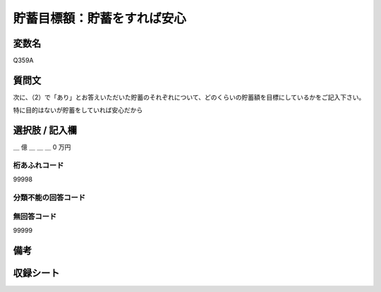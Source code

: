 .. title:: Q359A
.. rst-class:: item

====================================================================================================
貯蓄目標額：貯蓄をすれば安心
====================================================================================================

.. rst-class:: varname

変数名
==================

Q359A

.. rst-class:: question

質問文
==================


次に、（2）で「あり」とお答えいただいた貯蓄のそれぞれについて、どのくらいの貯蓄額を目標にしているかをご記入下さい。


特に目的はないが貯蓄をしていれば安心だから



.. rst-class:: answer

選択肢 / 記入欄
======================

＿ 億 ＿ ＿ ＿ 0 万円



.. rst-class:: overflow

桁あふれコード
-------------------------------
99998


.. rst-class:: not_classified

分類不能の回答コード
-------------------------------------
  


.. rst-class:: not_available

無回答コード
-------------------------------------
99999


.. rst-class:: bikou

備考
==================
 



.. rst-class:: include_sheet

収録シート
=======================================
.. hlist::
   :columns: 3
   
   
   * p1_2
   
   * p2_2
   
   * p3_2
   
   * p4_2
   
   * p5a_2
   
   * p5b_2
   
   * p6_2
   
   * p7_2
   
   * p8_2
   
   * p9_2
   
   * p10_2
   
   * p11ab_2
   
   * p11c_2
   
   * p12_2
   
   * p13_2
   
   * p14_2
   
   * p15_2
   
   * p16abc_2
   
   * p16d_2
   
   * p17_2
   
   * p18_2
   
   * p19_2
   
   * p20_2
   
   * p21abcd_2
   
   * p21e_2
   
   * p22_2
   
   * p23_2
   
   * p24_2
   
   * p25_2
   
   * p26_2
   
   * p27_2
   
   * p28_2
   
   


.. index:: Q359A